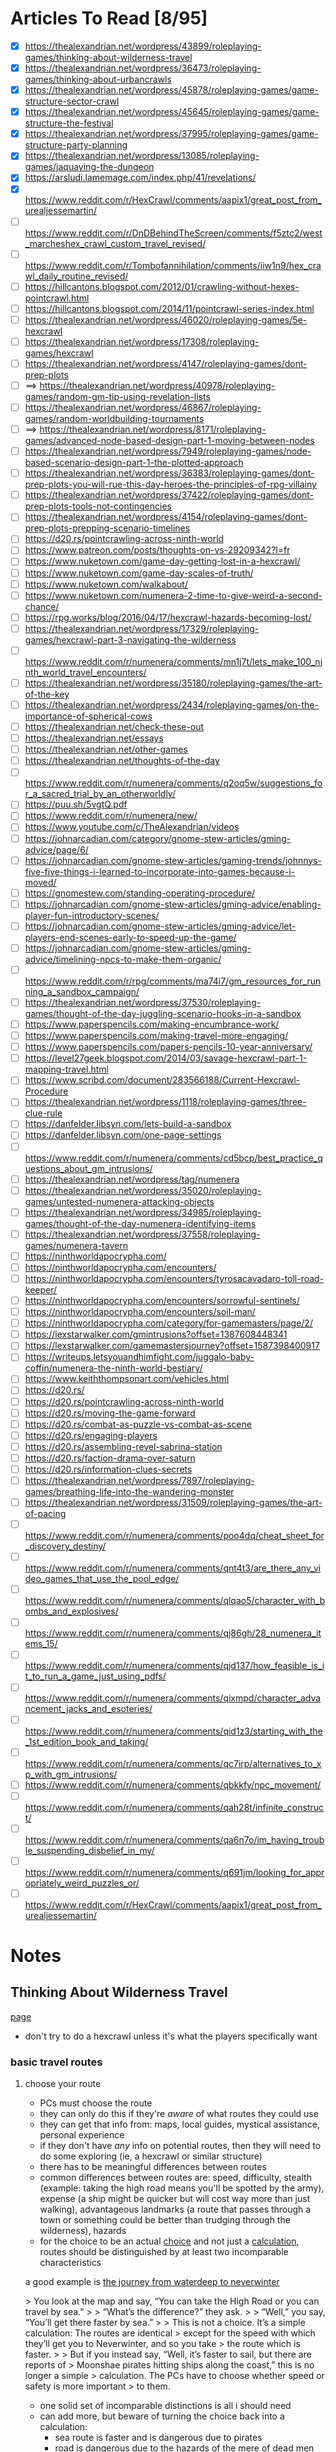 * Articles To Read [8/95]
- [X] https://thealexandrian.net/wordpress/43899/roleplaying-games/thinking-about-wilderness-travel
- [X] https://thealexandrian.net/wordpress/36473/roleplaying-games/thinking-about-urbancrawls
- [X] https://thealexandrian.net/wordpress/45878/roleplaying-games/game-structure-sector-crawl
- [X] https://thealexandrian.net/wordpress/45645/roleplaying-games/game-structure-the-festival
- [X] https://thealexandrian.net/wordpress/37995/roleplaying-games/game-structure-party-planning
- [X] https://thealexandrian.net/wordpress/13085/roleplaying-games/jaquaying-the-dungeon
- [X] https://arsludi.lamemage.com/index.php/41/revelations/
- [X] https://www.reddit.com/r/HexCrawl/comments/aapix1/great_post_from_urealjessemartin/
- [ ] https://www.reddit.com/r/DnDBehindTheScreen/comments/f5ztc2/west_marcheshex_crawl_custom_travel_revised/
- [ ] https://www.reddit.com/r/Tombofannihilation/comments/iiw1n9/hex_crawl_daily_routine_revised/
- [ ] https://hillcantons.blogspot.com/2012/01/crawling-without-hexes-pointcrawl.html
- [ ] https://hillcantons.blogspot.com/2014/11/pointcrawl-series-index.html
- [ ] https://thealexandrian.net/wordpress/46020/roleplaying-games/5e-hexcrawl
- [ ] https://thealexandrian.net/wordpress/17308/roleplaying-games/hexcrawl
- [ ] https://thealexandrian.net/wordpress/4147/roleplaying-games/dont-prep-plots
- [ ] ==> https://thealexandrian.net/wordpress/40978/roleplaying-games/random-gm-tip-using-revelation-lists
- [ ] https://thealexandrian.net/wordpress/46867/roleplaying-games/random-worldbuilding-tournaments
- [ ] ==> https://thealexandrian.net/wordpress/8171/roleplaying-games/advanced-node-based-design-part-1-moving-between-nodes
- [ ] https://thealexandrian.net/wordpress/7949/roleplaying-games/node-based-scenario-design-part-1-the-plotted-approach
- [ ] https://thealexandrian.net/wordpress/36383/roleplaying-games/dont-prep-plots-you-will-rue-this-day-heroes-the-principles-of-rpg-villainy
- [ ] https://thealexandrian.net/wordpress/37422/roleplaying-games/dont-prep-plots-tools-not-contingencies
- [ ] https://thealexandrian.net/wordpress/4154/roleplaying-games/dont-prep-plots-prepping-scenario-timelines
- [ ] https://d20.rs/pointcrawling-across-ninth-world
- [ ] https://www.patreon.com/posts/thoughts-on-vs-29209342?l=fr
- [ ] https://www.nuketown.com/game-day-getting-lost-in-a-hexcrawl/
- [ ] https://www.nuketown.com/game-day-scales-of-truth/
- [ ] https://www.nuketown.com/walkabout/
- [ ] https://www.nuketown.com/numenera-2-time-to-give-weird-a-second-chance/
- [ ] https://rpg.works/blog/2016/04/17/hexcrawl-hazards-becoming-lost/
- [ ] https://thealexandrian.net/wordpress/17329/roleplaying-games/hexcrawl-part-3-navigating-the-wilderness
- [ ] https://www.reddit.com/r/numenera/comments/mn1j7t/lets_make_100_ninth_world_travel_encounters/
- [ ] https://thealexandrian.net/wordpress/35180/roleplaying-games/the-art-of-the-key
- [ ] https://thealexandrian.net/wordpress/2434/roleplaying-games/on-the-importance-of-spherical-cows
- [ ] https://thealexandrian.net/check-these-out
- [ ] https://thealexandrian.net/essays
- [ ] https://thealexandrian.net/other-games
- [ ] https://thealexandrian.net/thoughts-of-the-day
- [ ] https://www.reddit.com/r/numenera/comments/q2oq5w/suggestions_for_a_sacred_trial_by_an_otherworldly/
- [ ] https://puu.sh/5vgtQ.pdf
- [ ] https://www.reddit.com/r/numenera/new/
- [ ] https://www.youtube.com/c/TheAlexandrian/videos
- [ ] https://johnarcadian.com/category/gnome-stew-articles/gming-advice/page/6/
- [ ] https://johnarcadian.com/gnome-stew-articles/gaming-trends/johnnys-five-five-things-i-learned-to-incorporate-into-games-because-i-moved/
- [ ] https://gnomestew.com/standing-operating-procedure/
- [ ] https://johnarcadian.com/gnome-stew-articles/gming-advice/enabling-player-fun-introductory-scenes/
- [ ] https://johnarcadian.com/gnome-stew-articles/gming-advice/let-players-end-scenes-early-to-speed-up-the-game/
- [ ] https://johnarcadian.com/gnome-stew-articles/gming-advice/timelining-npcs-to-make-them-organic/
- [ ] https://www.reddit.com/r/rpg/comments/ma74i7/gm_resources_for_running_a_sandbox_campaign/
- [ ] https://thealexandrian.net/wordpress/37530/roleplaying-games/thought-of-the-day-juggling-scenario-hooks-in-a-sandbox
- [ ] https://www.paperspencils.com/making-encumbrance-work/
- [ ] https://www.paperspencils.com/making-travel-more-engaging/
- [ ] https://www.paperspencils.com/papers-pencils-10-year-anniversary/
- [ ] https://level27geek.blogspot.com/2014/03/savage-hexcrawl-part-1-mapping-travel.html
- [ ] https://www.scribd.com/document/283566188/Current-Hexcrawl-Procedure
- [ ] https://thealexandrian.net/wordpress/1118/roleplaying-games/three-clue-rule
- [ ] https://danfelder.libsyn.com/lets-build-a-sandbox
- [ ] https://danfelder.libsyn.com/one-page-settings
- [ ] https://www.reddit.com/r/numenera/comments/cd5bcp/best_practice_questions_about_gm_intrusions/
- [ ] https://thealexandrian.net/wordpress/tag/numenera
- [ ] https://thealexandrian.net/wordpress/35020/roleplaying-games/untested-numenera-attacking-objects
- [ ] https://thealexandrian.net/wordpress/34985/roleplaying-games/thought-of-the-day-numenera-identifying-items
- [ ] https://thealexandrian.net/wordpress/37558/roleplaying-games/numenera-tavern
- [ ] https://ninthworldapocrypha.com/
- [ ] https://ninthworldapocrypha.com/encounters/
- [ ] https://ninthworldapocrypha.com/encounters/tyrosacavadaro-toll-road-keeper/
- [ ] https://ninthworldapocrypha.com/encounters/sorrowful-sentinels/
- [ ] https://ninthworldapocrypha.com/encounters/soil-man/
- [ ] https://ninthworldapocrypha.com/category/for-gamemasters/page/2/
- [ ] https://lexstarwalker.com/gmintrusions?offset=1387608448341
- [ ] https://lexstarwalker.com/gamemastersjourney?offset=1587398400917
- [ ] https://writeups.letsyouandhimfight.com/juggalo-baby-coffin/numenera-the-ninth-world-bestiary/
- [ ] https://www.keiththompsonart.com/vehicles.html
- [ ] https://d20.rs/
- [ ] https://d20.rs/pointcrawling-across-ninth-world
- [ ] https://d20.rs/moving-the-game-forward
- [ ] https://d20.rs/combat-as-puzzle-vs-combat-as-scene
- [ ] https://d20.rs/engaging-players
- [ ] https://d20.rs/assembling-revel-sabrina-station
- [ ] https://d20.rs/faction-drama-over-saturn
- [ ] https://d20.rs/information-clues-secrets
- [ ] https://thealexandrian.net/wordpress/7897/roleplaying-games/breathing-life-into-the-wandering-monster
- [ ] https://thealexandrian.net/wordpress/31509/roleplaying-games/the-art-of-pacing
- [ ] https://www.reddit.com/r/numenera/comments/poo4dq/cheat_sheet_for_discovery_destiny/
- [ ] https://www.reddit.com/r/numenera/comments/qnt4t3/are_there_any_video_games_that_use_the_pool_edge/
- [ ] https://www.reddit.com/r/numenera/comments/qlqao5/character_with_bombs_and_explosives/
- [ ] https://www.reddit.com/r/numenera/comments/qj86gh/28_numenera_items_15/
- [ ] https://www.reddit.com/r/numenera/comments/qjd137/how_feasible_is_it_to_run_a_game_just_using_pdfs/
- [ ] https://www.reddit.com/r/numenera/comments/qixmpd/character_advancement_jacks_and_esoteries/
- [ ] https://www.reddit.com/r/numenera/comments/qid1z3/starting_with_the_1st_edition_book_and_taking/
- [ ] https://www.reddit.com/r/numenera/comments/qc7irp/alternatives_to_xp_with_gm_intrusions/
- [ ] https://www.reddit.com/r/numenera/comments/qbkkfy/npc_movement/
- [ ] https://www.reddit.com/r/numenera/comments/qah28t/infinite_construct/
- [ ] https://www.reddit.com/r/numenera/comments/qa6n7o/im_having_trouble_suspending_disbelief_in_my/
- [ ] https://www.reddit.com/r/numenera/comments/q691jm/looking_for_appropriately_weird_puzzles_or/
- [ ] https://www.reddit.com/r/HexCrawl/comments/aapix1/great_post_from_urealjessemartin/
* Notes
** Thinking About Wilderness Travel
[[https://thealexandrian.net/wordpress/43899/roleplaying-games/thinking-about-wilderness-travel][page]]

- don't try to do a hexcrawl unless it's what the players specifically want
*** basic travel routes
**** choose your route
- PCs must choose the route
- they can only do this if they're /aware/ of what routes they could use
- they can get that info from: maps, local guides, mystical assistance, personal experience
- if they don't have /any/ info on potential routes, then they will need to do
  some exploring (ie, a hexcrawl or similar structure)
- there has to be meaningful differences between routes
- common differences between routes are: speed, difficulty, stealth (example:
  taking the high road means you'll be spotted by the army), expense (a ship
  might be quicker but will cost way more than just walking), advantageous
  landmarks (a route that passes through a town or something could be better
  than trudging through the wilderness), hazards
- for the choice to be an actual _choice_ and not just a _calculation_, routes
  should be distinguished by at least two incomparable characteristics

a good example is [[https://media.wizards.com/2015/images/dnd/resources/Sword-Coast-Map_HighRes.jpg][the journey from waterdeep to neverwinter]]

> You look at the map and say, “You can take the High Road or you can travel by sea.”
>
> “What’s the difference?” they ask.
>
> “Well,” you say, “You’ll get there faster by sea.”
>
> This is not a choice. It’s a simple calculation: The routes are identical
>  except for the speed with which they’ll get you to Neverwinter, and so you take
>  the route which is faster.
>
> But if you instead say, “Well, it’s faster to sail, but there are reports of
>  Moonshae pirates hitting ships along the coast,” this is no longer a simple
>  calculation. The PCs have to choose whether speed or safety is more important
>  to them.

- one solid set of incomparable distinctions is all i should need
- can add more, but beware of turning the choice back into a calculation:
  - sea route is faster and is dangerous due to pirates
  - road is dangerous due to the hazards of the mere of dead men
- both are dangerous now, and one is faster -- it's a calculation again
- although if they're not able to infer the relative hazard of either route it
  becomes an 'incomplete information problem' -- still not good, as the players
  will probably assume they're equally dangerous
- PCs have to /care/ about the distinction, as well -- if either route will get
  them there before their deadline then speed isn't really a factor
**** traveling the route
- break the journey into a number of turns ( recommended multipler turns per
  day, so it's possible to have more than one encounter per day )
- use same timekeeping if campaign also has hexcrawling

three things to track in this procedure:
- *landmarks* such as permanent structures (cities, statues, etc) or "programmed"
  encounters just for this journey (broken-down wagon, an ambush by bandits,
  etc) but either way they'll be encountered at specific points along the route
- *random encounters* -- keep these tables simple unless it's a route they'll be
  traveling a lot
- *resources used* -- food, water, etc. this is optional, and for some types of
  trips it won't be relevant (paying for passage on a ship would include food &
  water, for example)

when traveling via a defined route, don't have to track distance traveled; it's
built into the design of the route.

if pcs take actions that change the speed of travel, you can apply that directly
to the route timetable
**** unpathed routes
most routes for this kind of travel will be a clear and unmistakable path -- a
road, a river, etc.

some routes don't follow paths. these generally take the form of a landmark
chain (head north till you reach village x, head east till you get to
<landmark>, then head south till...)

to handle unpathed routes, you'll need to add mechanics for both:
- getting lost
- getting back on track after you've become lost
- may need a mechanic to determine whether or not the pcs /realize/ they're lost
**** hidden route features
although pcs need to know enough to make an actual /choice/ about the route
they're going to take, they don't need to know everything

things can change that the pcs could never discover before setting out:
- a bridge has been washed out by a spring flood
- a bandit gang has moved into the area and is menacing travellers
- an army checkpoint has been abandoned due to being recalled for <reasons>

some hidden route features can be discovered ahead of time, but would require
the pcs putting in the work (researching the route, finding better maps, getting
info from someone who recently traveled that way, etc)
**** forked routes
sometimes a new route ( or routes ) can appear after the journey has begun; this
includes *detours*, which the fork will collapse back into the route they
initially chose

detours are often responses to hidden route features discovered during travel
(have to find a different way across the river because the bridge got washed
out, etc)

in addition to trying to avoid bad things on the original route, pcs may choose
a fork because it may provide a benefit (if they go south from the washed out
bridge there's a druid enclave that may have information and aid for the party)
*** running with routes
a few things to keep in mind when running a game with a route system

- this structure does not inherently make travel interesting
- if i think of the structure as a way to easily frame specific scenes
  (landmarks, random encounters, etc) then i still need to make the scenes
  themselves meaningful
- by default a route system will lead me into a generic travelogue ( we went to
  X then we went to Y then... ); the best travelogues find ways to elevate the
  sequence of events
- think about what kind of story the journey should be trying to tell:
  exploration, a race, escape, survival, edification, self-discovery, etc
- or is the journey just a convenient framing device for individually
  interesting and complete short stories?
- journeys can set a mood, emphasize a theme, establish current events, or
  provide hooks to side quests
- think about the *agenda* of the scenes i'm framing -- why am i framing those
  moments? what's the *bang* that forces the pcs to make one or more meaningful choices?
- if i can't think of an agenda or bang for a particular landmark, then consider
  demoting that landmark to part of the abstract description of the journey or
  even drop it entirely
- the truth is that the pcs will see *a lot* of stuff on the road, and i'm going
  to skip a bunch; the goal is to figure out the important stuff i /need/ to focus
  on in order for the journey to be meaningful
*** the problem with multiple routes
- route systems can too-easily become choose-your-own-adventure structures (ie,
  having to prep content for each potential route and then immediately throwing
  out all the content for the routes not chosen)

a few ways to mitigate this:

- try to have players decide the route they'll take at the _end_ of a session;
  still need to prep the details required for the party to make a choice, but
  then only the route chosen needs to be prepped in detail
- in many cases there may not be a choice, simply a _calculation_; if this is the
  case simply prep the route
- focus prep on *proactive elements* that are relevant regardless of the route
  chosen; being chased by bad guys is an easy example -- choosing between speed,
  safety, and stealth is more impactful when you're being chased, but you still
  only have to prep the bad guys *once*
- there's also content that the pcs bring with them; npcs, puzzles, etc
- and there's always ways to reuse & recycle material from one route for a later journey
*** final notes
at some point a map should be updated with routes and whatnot so that players
have an easy to reference document

- [[https://detectmagic.blogspot.com/2014/04/pathcrawl.html][good noes on building pathcrawls here]]
- [[https://hillcantons.blogspot.com/2012/01/crawling-without-hexes-pointcrawl.html][here too]]
** Thinking About Urbancrawls
nothing i want to take notes on here, i'm probably not going to be running a
city-bound campaign any time soon
** Game Structure: Sector Crawl
[[https://thealexandrian.net/wordpress/45878/roleplaying-games/game-structure-sector-crawl][article]]

some good stuff in here if the players actually want to start exploring the ship
thoroughly, but otherwise not useful yet

also potentially an idea in designing a megadungeon as a sector crawl
** Game Structure: The Festival
[[https://thealexandrian.net/wordpress/45645/roleplaying-games/game-structure-the-festival][article]]

doesn't seem to be much here that would be useful -- the "festival" he's talking
about is more "burning man" than "knightly tournament"

feels like something to design a short campaign around, not something i'd work
up for section of a campaign
** Game Structure: Party Planning
[[https://thealexandrian.net/wordpress/37995/roleplaying-games/game-structure-party-planning][article]]

big social events are great set pieces; hotbeds of intruige, innocent bystanders
raise the stakes if a fight breaks out, if a murder happens there's plenty of
suspects, if the pcs are trying to pull of a heist the bystanders add a
wonderful complication

also a good way to show that the pcs have changed their sphere of influence;
powerful and important people may want to make the acquaintance
*** location
where is this event taking place?

avoid making the location too small or too simple. need multiple zones of
activity so social groups can form and break apart. similarly, the pcs need to
have a natural barrier preventing them from interacting with every single npc at
the event at the same time

don't needs lots and lots of rooms; for example: a nightclub. it's got a dance
floor, the bar area, and a vip area -- you can probably see everybody from any
of those spots, but you can't interact with someone in the vip area when you're
at the bar.

this doesn't mean the area can't be a wholistic environment, either. the high
school dance from _Back to the Future_ has a dance floor, area around the punch
bowl, a backstage area, and a parking lot; not to mention the rest of the
school. private ( or theoretically private ) are a good idea -- not only do the
pcs get a place to gather and discuss things, but npcs can slip in or out of the
private areas to invoke intruige ("why did they leave just before the first dance?")
*** guest list
need a guest list of 10-20 people. fewer than 10 and it's not a party it's a
small gathering. more than 20 and i won't be able to manage things. aim for 15
folks.

first thing is a master list: names, titles, key fact.

then prep a sheet for each npc ( see [[*Universal NPC Roleplaying Template][Universal NPC Roleplaying Template]]
). biggest thing here is *key info*, the scenario-essential information that's
crucial for me to remember when using the NPC
*** main event sequence
an example sequence:
 - Announcing Guests of Special Honor
 - Iron Mage Appears
 - Aoska Arrives
 - Urlenius Arrives
 - Lord Dallimothan Arrives
 - Lady Rill Joins the Party
 - Arguing About the Balacazars
 - Debate of the Twelve Commanders
 - Sheva and Jevicca Seek Out the PCs
 - A Poetry Reading

these could be a linear sequence, a grab bag, or both.

pcs can also initiate alternative "major events", or they may end up derailing
or transforming the events that were originally planned. the main event sequence
is a tool -- not fate.

the sequence is also not the "story of the party". it's the core around which
the /experience/ of the party crystalizes.

*** topics of conversation
these could be momentous recent events, or just insignificant local happenings
(who won the latest kickball match?).

usually a good idea to mix "irrelevant" topics with the "important" ones, as
camouflage

some of the topics could/should be referenced in the *Key Info* section of NPCs on
the guest list

*** running the party
- what's happening right when the party arrives. what will attract their
  attention, who will they see? is there a major announcment? this will
  generally be the first event in the sequence. serves as initial hook and gives
  the players enough context to begin taking action
- after that, it's basically playing around with the toys i've created (npcs,
  topics of conversation, event sequence) -- which npcs are talking to each
  other? who might join a conversation with the pcs? what are folks talking
  about?
- encourage the pcs to split up. cutting back and forth between conversations is
  extremely effective in large social events. use [[https://thealexandrian.net/wordpress/33791/roleplaying-games/the-art-of-pacing-part-5-advanced-techniques][crossovers]] between various
  interactions (ie, if one pc gets into a huge shouting match, other pcs should
  hear it or hear folks talking about it)
- keep social groups circulating.
- don't use up everything an npc has to offer in a single interaction
- pay attention to which npcs "click" with the pcs (positive or negative)
- if things start to lag, cut to another group of pcs or trigger the next event
  in the sequence
- don't hog the driver's seat; allow pcs to observe things they can /choose/ to
  react to. eg: instead of each NPC coming /to the player/, have npcs walk past or
  the pcs could overhear a conversation -- let the pc choose whether and how to engage
- make a point of asking them what they want to do -- and if they don't have an
  answer, next event in the sequence!

ultimately this works because i don't have to prep a bunch of specific interactions  

*** quick 'n dirty
just coppied whole hog from the site:

>The full scenario structure I’m describing here obviously requires preparation
>to run to full effect. But what if the players have just spontaneously decided
>to crash the society debut of the Governor’s daughter? Is there any way to use
>this scenario structure on-the-fly? 
>
>Here’s the five minute version for emergency use:
>
> - Make a list of 3-5 places people can congregate.
> - Make a list of 10 characters.
> - Make a list of 5 events.
> - Make a list of 5 topics of conversation.
> - Don’t go into detail. Just list ‘em.
>
>If this social event is growing organically out of game play, then you’ve
>probably already got the NPCs and the topics of conversation prepped – you just
>need to pull them onto the lists for this event.
>
>Finally, if the PCs are going to the social event in order to achieve some
>specific goal, use the Three Clue Rule and figure out three ways that they can
>do that. Notate it in the appropriate places. (For example, if they’re trying
>to figure out who in the Governor’s circle of friends might have assassinated
>Marco’s sister, then you’ll probably want to identify a couple people who can
>tell them that. And maybe one of the events is an opportunity to witness the
>Governor’s chief of staff slipping off to talk to a known Mafioso.) Of course,
>when you’re actually running the scenario don’t forget the principle of
>Permissive Clue-Finding – there may be a bunch of other ways for the PCs to
>also accomplish their goal. Follow their lead.

** Universal NPC Roleplaying Template
the template:

- name
- appearance -- short and sweet, 1-2 sentences, 3 at max. most interesting and
  unique features
- quote -- single sentence, should help me get in the mindset/voice of the npc
- roleplaying -- a few brief bullet points. should have one simple, physical
  action to perform while playing the npc. *avoid repetition* by having each point
  describe a completely distinct classification of thing: values, physical
  mannerism, way of speaking, personality, etc.
- background -- a short narrative that covers essential context and interesting
  anecdotes. something that will influence how they make decisions, or something
  they'll use as context to explain stuff. use *bold* text to call out important
  features.
- key info -- essential interaction or info pcs should get from this npc. can
  have multiple key info sections, one for each "type" of info (ie, an npc in a
  mystery game at a party might have "clues" and "topics of conversation" as key
  info sections ).
- stat block -- comes last, least important

[[https://thealexandrian.net/wordpress/37916/roleplaying-games/universal-npc-roleplaying-template][some examples]] are at the bottom of the page, use for reference if needed  
[[https://thealexandrian.net/wordpress/46250/roleplaying-games/advanced-npc-templates][some expanded info]] on the advanced npc template page that could be handy

** Jaquaying the Dungeon
Series on how to make non-linear dungeons
*** Part 2 - Basic Techniques
Meant to offer complex geographic relationships (so players can have meaningful
choices), and to confuse the mapping/general understanding of the complex. Not
to create a maze, but so that the "hand of the author" and underlying structure
are obfuscated -- ie, players can't easily guess the way through the dungeon.

*Multiple Entrances*
Immediate strategic choice. Hidden entrances reward exploration in and out of
the dungeon.

*Loops*
Branching paths are functionally linear, they're just linear paths that may not
lead to the "goal". Loops provide meaningful strategic and tactical choices,
make exploration meaningful, and allow PCs to find alternative routes
around/through potential threats.

*Multiple Level Connections*
Create loops between levels of the dungeon to prevent the complexity of a
specific level from collapsing into a chokepoint.

*Discontinuous Level Connections*
Have connections between levels that aren't "neighbours". An elevator that goes
from level 1 to level 4. A tunnel on level 3 that takes you to a hidden entrance
half a mile away from the dungeon. Etc, etc.

*Secret & Unusual Paths*
"One thing to note is that not every secret path needs to take the conventional
form of a camouflaged doorway: Tunnels that have suffered cave-ins. Traps that
drop you to lower levels. Archaic teleportation systems that must be
decoded. Rope bridges that cross over caverns that can also be explored from
below. A submerged bypass connecting two seemingly unrelated lakes."

*Sub-Levels*
Smaller, or difficult to reach, or both -- these are areas of the dungeon/ruin
where players are no longer on the previous "level", but it's not a whole floor.

*Divided Levels*
Levels in which one section is inaccessible from elsewhere on the same level.
A good example is a level that has two staircases leading down to the level
below; but there is no path connecting those two staircases on that lower
level (there could be an incredibly well hidden or difficult to traverse path,
though, but shouldn't be common)

*Nested Dungeons*
Having two separate and distinct dungeons that have been linked through various
means (creature dug a tunnel, teleports,
etc). [[https://www.thealexandrian.net/creations/misc/jaquay-dungeon/kots-jaquay5.jpg][image example]].

*Minor Elevation Shifts*
Have parts of a single level be different elevation -- staircases that don't
lead down to the next floor, etc.

This isn't just about confusing the player's mapping -- it's disrupting their
ability to intuit the organization of my maps by analyzing the reality of the
game world.

*Midpoint Entry*
Instead of just entering on level 1 and going down (to level 2, then 3, etc),
have them enter and have the choice of going up /or/ down -- from level 1 they can
get to +2 or -2, etc.

*Non-Euclidian Geometry*
Think places inspired by MC Escher, etc. Waterfalls that are their own source, a
group of rooms where you can travel ever downwards but still be on the same
level, etc.

[[https://thealexandrian.net/wordpress/4974/roleplaying-games/halls-of-the-mad-mage][An example dungeon here]]

*Extradimensional Spaces*
A portion of the dungeon/ruin may extend into an extradimensional space.
*** Part 3 - Philosophy
Don't think of these techniques as ways to make chaotic, "funhouse dungeon"
designs that don't make logical sense.

*Beware Sprawl*
Too many loops, connections, and whatnot turn meaningful choices into
meaningless ones.

*Structure In The Dungeon*
Some useful barometers:

/Difficult vs Easy/ - there should be areas that are easy to reach, and some that
are difficult to reach. This assessment is to try and determine of the choice of
path through the dungeon is irrelevant or not. The dungeon should _benefit_ from
being interconnected -- but if it's trivially easy to get from one spot to
another then navigation is meaningless.

/Far vs Near/ - There should be places that _feel_ far away from the
entrance(s). Note: "near" and/or "easy to reach" aren't problems to be
eliminated, the goal is an effective balance of difficult, easy, far, near.

*Landmarks*
Players need distinct, memorable landmarks in order to orient themselves. If the
dungeon has lots of unique, interesting features then this problem will take
care of itself.

Players may provide their own ("hey, it's that thing we killed last week").

Landmarks /can/ be used to mess with players: corpses disappear, runes missing,
something that seemed unique turns out to not be.

If feeling particularly crafty, try to hide reliable navigation information in
seemingly unreliable landmarks.
*** Part 4 - Example
Keep on Shadowfell remix, not something to take notes on
([[https://thealexandrian.net/wordpress/13123/roleplaying-games/jaquaying-the-dungeon-part-4-jaquaying-the-keep-on-the-shadowfell][but here's the article if I want to read it again later]])
** Revelations
"/Normal weapons can’t kill the zombies. MicroMan doesn’t trust Captain Fury. The
lake monster is really Old Man Wiggins in a rubber mask./

These are Revelations. They are things you want the players to find out so that
they can make good choices or just understand what is going on in the
game. Revelations advance the plot and make the game dramatically
interesting. If the players don’t find them out (or don’t find them out at the
right time) they can mess up your game."

- understanding revelations requires me to see things through the eyes of my
  players; what are they going to think, is it a surprise, is it consistent,
  etc.

*Write Your Revelations*
- shows how the game "should" flow -- things get hectic once we actually start
  playing
- doesn't have to be detailed, probably better for each revelation to be a
  single, simple sentence
- ie, "the Duke is now left-handed" -- all the other details of
  who|what|where|why are either part of the adventure, not important, or the
  details will be keyed from memory via the sentence
- revelations aren't canned moments, doesn't matter precisely how the fact will
  be revealed
- it's fine to have ideas, plans, or expectations -- but don't count on those
  plans working out
- a bare-bones list of revelations lets me go with the flow but remember
  critical details

*Notes*
- players may figure out more than i expect, sooner than i expect; revelations
  are really the minimum the players should know at any point so the game still works
- revelations can be optional -- doesn't matter if the PCs notice the Duke is
  left-handed if they already figured out he's an imposter
- revelations are also moments /in play/ -- players may already know the Duke has
  been replaced, but until they talk about it in-character i still need the
  revelation so they can roleplay their reactions and whatnot
** 
